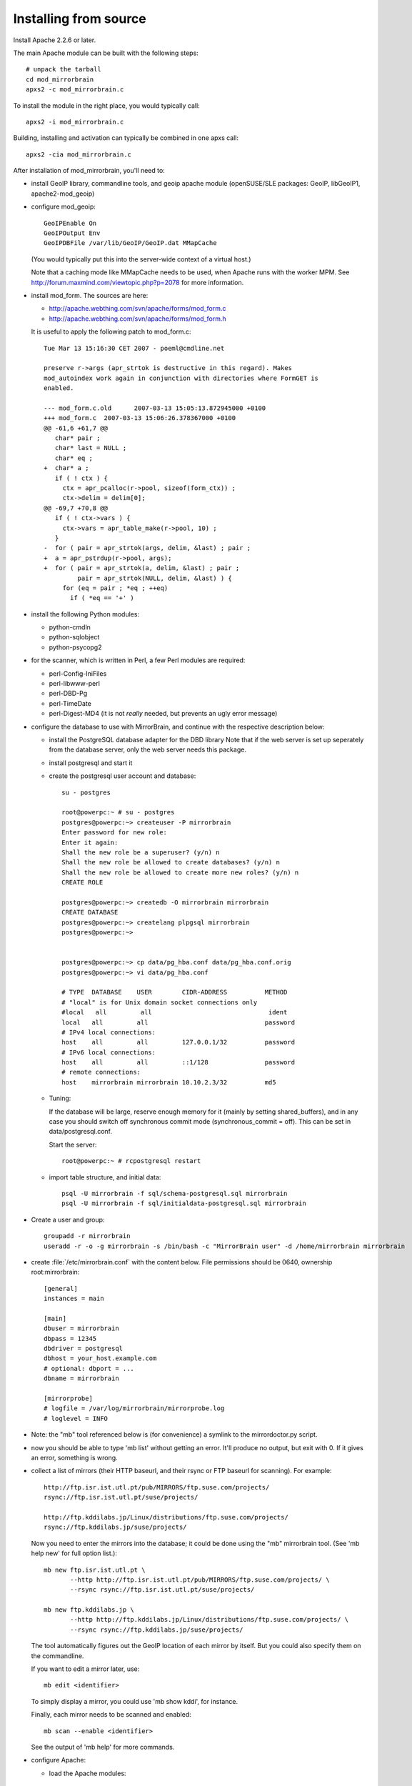 
Installing from source
======================


Install Apache 2.2.6 or later. 

The main Apache module can be built with the following steps::

  # unpack the tarball
  cd mod_mirrorbrain
  apxs2 -c mod_mirrorbrain.c

To install the module in the right place, you would typically call::

  apxs2 -i mod_mirrorbrain.c

Building, installing and activation can typically be combined in one apxs call::

  apxs2 -cia mod_mirrorbrain.c


After installation of mod_mirrorbrain, you'll need to:


* install GeoIP library, commandline tools, and geoip apache module
  (openSUSE/SLE packages: GeoIP, libGeoIP1, apache2-mod_geoip)

* configure mod_geoip::

    GeoIPEnable On
    GeoIPOutput Env
    GeoIPDBFile /var/lib/GeoIP/GeoIP.dat MMapCache

  (You would typically put this into the server-wide context of a virtual host.)

  Note that a caching mode like MMapCache needs to be used, when Apache runs with the worker MPM.
  See http://forum.maxmind.com/viewtopic.php?p=2078 for more information.

* install mod_form. The sources are here:

  * http://apache.webthing.com/svn/apache/forms/mod_form.c
  * http://apache.webthing.com/svn/apache/forms/mod_form.h

  It is useful to apply the following patch to mod_form.c::

    Tue Mar 13 15:16:30 CET 2007 - poeml@cmdline.net
    
    preserve r->args (apr_strtok is destructive in this regard). Makes
    mod_autoindex work again in conjunction with directories where FormGET is
    enabled.
    
    --- mod_form.c.old      2007-03-13 15:05:13.872945000 +0100
    +++ mod_form.c  2007-03-13 15:06:26.378367000 +0100
    @@ -61,6 +61,7 @@
       char* pair ;
       char* last = NULL ;
       char* eq ;
    +  char* a ;
       if ( ! ctx ) {
         ctx = apr_pcalloc(r->pool, sizeof(form_ctx)) ;
         ctx->delim = delim[0];
    @@ -69,7 +70,8 @@
       if ( ! ctx->vars ) {
         ctx->vars = apr_table_make(r->pool, 10) ;
       }
    -  for ( pair = apr_strtok(args, delim, &last) ; pair ;
    +  a = apr_pstrdup(r->pool, args);
    +  for ( pair = apr_strtok(a, delim, &last) ; pair ;
             pair = apr_strtok(NULL, delim, &last) ) {
         for (eq = pair ; *eq ; ++eq)
           if ( *eq == '+' )


- install the following Python modules:

  * python-cmdln
  * python-sqlobject
  * python-psycopg2

- for the scanner, which is written in Perl, a few Perl modules are required:

  * perl-Config-IniFiles
  * perl-libwww-perl
  * perl-DBD-Pg
  * perl-TimeDate
  * perl-Digest-MD4 (it is not *really* needed, but prevents an ugly error message)

- configure the database to use with MirrorBrain, and continue with the respective
  description below:


  * install the PostgreSQL database adapter for the DBD library
    Note that if the web server is set up seperately from the database server,
    only the web server needs this package.
  
  * install postgresql and start it

  * create the postgresql user account and database::


       su - postgres
       
       root@powerpc:~ # su - postgres
       postgres@powerpc:~> createuser -P mirrorbrain
       Enter password for new role: 
       Enter it again: 
       Shall the new role be a superuser? (y/n) n
       Shall the new role be allowed to create databases? (y/n) n
       Shall the new role be allowed to create more new roles? (y/n) n
       CREATE ROLE
       
       postgres@powerpc:~> createdb -O mirrorbrain mirrorbrain
       CREATE DATABASE
       postgres@powerpc:~> createlang plpgsql mirrorbrain
       postgres@powerpc:~> 


       postgres@powerpc:~> cp data/pg_hba.conf data/pg_hba.conf.orig
       postgres@powerpc:~> vi data/pg_hba.conf

       # TYPE  DATABASE    USER        CIDR-ADDRESS          METHOD
       # "local" is for Unix domain socket connections only
       #local   all         all                               ident
       local   all         all                               password
       # IPv4 local connections:
       host    all         all         127.0.0.1/32          password
       # IPv6 local connections:
       host    all         all         ::1/128               password
       # remote connections:
       host    mirrorbrain mirrorbrain 10.10.2.3/32          md5

       
      
  *  Tuning:

     If the database will be large, reserve enough memory for it (mainly
     by setting shared_buffers), and in any case you should switch off
     synchronous commit mode (synchronous_commit = off). This can be set in
     data/postgresql.conf.

     Start the server::

       root@powerpc:~ # rcpostgresql restart

  * import table structure, and initial data::

       psql -U mirrorbrain -f sql/schema-postgresql.sql mirrorbrain
       psql -U mirrorbrain -f sql/initialdata-postgresql.sql mirrorbrain


* Create a user and group::

    groupadd -r mirrorbrain
    useradd -r -o -g mirrorbrain -s /bin/bash -c "MirrorBrain user" -d /home/mirrorbrain mirrorbrain

* create :file:`/etc/mirrorbrain.conf` with the content below. File permissions
  should be 0640, ownership root:mirrorbrain::

    [general]
    instances = main
  
    [main]
    dbuser = mirrorbrain
    dbpass = 12345
    dbdriver = postgresql
    dbhost = your_host.example.com
    # optional: dbport = ...
    dbname = mirrorbrain
    
    [mirrorprobe]
    # logfile = /var/log/mirrorbrain/mirrorprobe.log
    # loglevel = INFO
    

* Note: the "mb" tool referenced below is (for convenience) a symlink to the
  mirrordoctor.py script.

* now you should be able to type 'mb list' without getting an error.
  It'll produce no output, but exit with 0. If it gives an error, something is
  wrong.

* collect a list of mirrors (their HTTP baseurl, and their rsync or FTP baseurl
  for scanning). For example::

    http://ftp.isr.ist.utl.pt/pub/MIRRORS/ftp.suse.com/projects/
    rsync://ftp.isr.ist.utl.pt/suse/projects/

    http://ftp.kddilabs.jp/Linux/distributions/ftp.suse.com/projects/
    rsync://ftp.kddilabs.jp/suse/projects/



  Now you need to enter the mirrors into the database; it could be done using the
  "mb" mirrorbrain tool. (See 'mb help new' for full option list.)::

    mb new ftp.isr.ist.utl.pt \
           --http http://ftp.isr.ist.utl.pt/pub/MIRRORS/ftp.suse.com/projects/ \
           --rsync rsync://ftp.isr.ist.utl.pt/suse/projects/

    mb new ftp.kddilabs.jp \
           --http http://ftp.kddilabs.jp/Linux/distributions/ftp.suse.com/projects/ \
           --rsync rsync://ftp.kddilabs.jp/suse/projects/


  The tool automatically figures out the GeoIP location of each mirror by itself.
  But you could also specify them on the commandline.

  If you want to edit a mirror later, use::

    mb edit <identifier>

  To simply display a mirror, you could use 'mb show kddi', for instance.

  Finally, each mirror needs to be scanned and enabled::

    mb scan --enable <identifier>

  See the output of 'mb help' for more commands.



* configure Apache:

  * load the Apache modules::

     a2enmod form
     a2enmod geoip
     a2enmod dbd
     a2enmod mirrorbrain

  * create a DNS alias for your web host, if needed

  * configure the database adapter (mod_dbd), resp. its connection pool.
    Put the configuration into server-wide context. Config example::

      # for prefork, this configuration is inactive. prefork simply uses 1
      # connection per child.
      <IfModule !prefork.c>
              DBDMin  0
              DBDMax  32
              DBDKeep 4
              DBDExptime 10
      </IfModule>

  * configure the database driver.
    Put the following configuration into server-wide OR vhost context. Make the file
    chmod 0640, owned root:root because it will contain the database password::

      DBDriver pgsql
      # note that the connection string (which is passed straight through to
      # PGconnectdb in this case) looks slightly different - pass vs. password
      DBDParams "host=localhost user=mirrorbrain password=12345 dbname=mirrorbrain connect_timeout=15"


    .. note:: The database connection string must be unique per virtual host.
              This matters if several MirrorBrain instances are set up in one
              Apache. If the database connection string is identical in
              different virtual hosts, mod_dbd may fail to associate the
              connection string with the correct virtual host.


  * configure mod_mirrorbrain.
    You probably want to reate a vhost (e.g.
    /etc/apache2/vhosts.d/samba.mirrorbrain.org.conf) and add the MirrorBrain
    configuration like shown here::

      <VirtualHost your.host.name:80>
          ServerName samba.mirrorbrain.org
      
          ServerAdmin webmaster@example.org
      
          DocumentRoot /srv/samba/pub/projects
      
          ErrorLog     /var/log/apache/samba.mirrorbrain.org/logs/error_log
          CustomLog    /var/log/apache/samba.mirrorbrain.org/logs/access_log combined

          <Directory /srv/samba/pub/projects>
              MirrorBrainEngine On
              MirrorBrainDebug Off
              FormGET On
              MirrorBrainHandleHEADRequestLocally Off
              MirrorBrainMinSize 2048
              MirrorBrainExcludeUserAgent rpm/4.4.2*
              MirrorBrainExcludeUserAgent *APT-HTTP*
              MirrorBrainExcludeMimeType application/pgp-keys

              Options FollowSymLinks Indexes
              AllowOverride None
              Order allow,deny
              Allow from all
          </Directory>
      
      </VirtualHost>

  * restart Apache, best while watching the error log::

      tail -F /var/log/apache/*_log &
      apachectl restart

    
  * mirror surveillance needs to be configured. Put this into /etc/crontab::

      -* * * * *                mirrorbrain   mirrorprobe

    configure mirror scanning::

      45 * * * *                mirrorbrain   mb scan -j 3 -a

    another cron job can remove unreferenced files from the database::

      # Monday: database clean-up day...
      30 1 * * mon              mirrorbrain   mb db vacuum



TODO: describe how to test that the install was successful
    (When testing, consider any excludes that you configured, and which may
    confuse you.)


TODO: describe a decent logging setup


* further things that you might want to configure:

  * mod_autoindex_mb, a replacement for the standard module mod_autoindex::

      a2dismod autoindex
      a2enmod autoindex_mb
      Add IndexOptions Metalink Mirrorlist
      # or IndexOptions +Metalink +Mirrorlist, depending on your config

  * add a link to a CSS stylesheet for mirror lists::

      MirrorBrainMirrorlistStylesheet "http://static.opensuse.org/css/mirrorbrain.css"

    and for the autoindex::

      IndexStyleSheet "http://static.opensuse.org/css/mirrorbrain.css"

  * prepare the metalink hashes. 

    * First, add some configuration::

        MirrorBrainMetalinkPublisher "openSUSE" http://download.opensuse.org
        MirrorBrainMetalinkHashesPathPrefix /srv/metalink-hashes/ppc

    * install the "metalink" tool from http://metamirrors.nl/metalinks_project
      (openSUSE package called metalink, http://download.opensuse.org/repositories/network:/utilities/)
      and create the hashes::

        metalink-hasher update -t /srv/metalink-hashes/ppc/srv/ftp/pub/opensuse/ppc /srv/ftp/pub/opensuse/ppc

    * add the hashing command to /etc/crontab to be run every few hours. Alternatively, run
      it after changes in the file tree happen.


